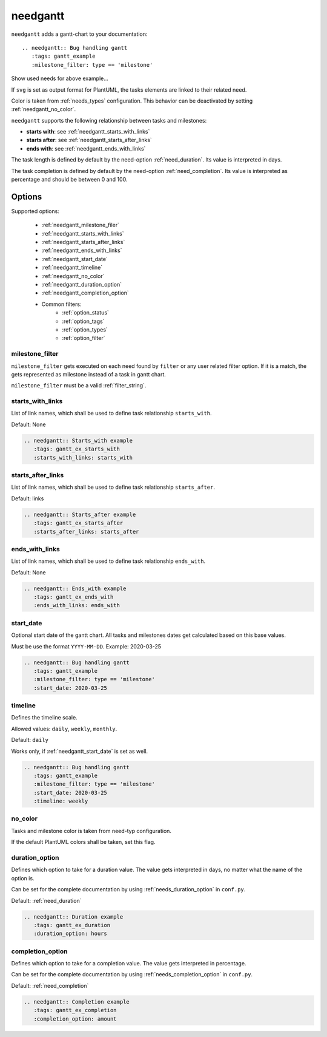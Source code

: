 .. _needgantt:

needgantt
=========

.. versionadded:: 0.5.5

``needgantt`` adds a gantt-chart to your documentation::

    .. needgantt:: Bug handling gantt
       :tags: gantt_example
       :milestone_filter: type == 'milestone'

.. needgantt:: Bug handling gantt
   :tags: gantt_example
   :milestone_filter: type == 'milestone'

.. container:: toggle

    .. container::  header

        Show used needs for above example...

    .. action:: Find & Report bug
       :id: ACT_BUG
       :tags: gantt_example
       :duration: 5

    .. action:: Analyse bug
       :id: ACT_BUG_ANALYSE
       :tags: gantt_example
       :links: ACT_BUG
       :duration: 7

    .. action:: Create solution ticket
       :id: ACT_TICKET
       :tags: gantt_example
       :links: ACT_BUG_ANALYSE
       :duration: 3

    .. action:: Work on solution ticket
       :id: ACT_TICKET_WORK
       :tags: gantt_example
       :links:  ACT_TICKET
       :duration: 7

    .. milestone:: Solution ticket closed
       :id: MS_TICKET_CLOSED
       :tags: gantt_example
       :links:  ACT_TICKET_WORK

    .. action:: Add solution to release plan
       :id: ACT_RELEASE_PLAN
       :tags: gantt_example
       :links:  MS_TICKET_CLOSED
       :duration: 1

    .. action:: Deploy release
       :id: ACT_DEPLOY
       :tags: gantt_example
       :links: ACT_RELEASE_PLAN
       :duration: 2

    .. action:: Test release
       :id: ACT_TEST
       :tags: gantt_example
       :links: ACT_DEPLOY
       :duration: 12
       :completion: 80%

    .. milestone:: Bug solved
       :id: MS_BUG_SOLVED
       :tags: gantt_example
       :links: ACT_TEST

If ``svg`` is set as output format for PlantUML, the tasks elements are linked to their related need.

Color is taken from :ref:`needs_types` configuration.
This behavior can be deactivated by setting :ref:`needgantt_no_color`.

``needgantt`` supports the following relationship between tasks and milestones:

* **starts with**: see :ref:`needgantt_starts_with_links`
* **starts after**: see :ref:`needgantt_starts_after_links`
* **ends with**: see :ref:`needgantt_ends_with_links`

The task length is defined by default by the need-option :ref:`need_duration`.
Its value is interpreted in days.

The task completion is defined by default by the need-option :ref:`need_completion`.
Its value is interpreted as percentage and should be between 0 and 100.

Options
-------


Supported options:

 * :ref:`needgantt_milestone_filer`
 * :ref:`needgantt_starts_with_links`
 * :ref:`needgantt_starts_after_links`
 * :ref:`needgantt_ends_with_links`
 * :ref:`needgantt_start_date`
 * :ref:`needgantt_timeline`
 * :ref:`needgantt_no_color`
 * :ref:`needgantt_duration_option`
 * :ref:`needgantt_completion_option`
 * Common filters:
    * :ref:`option_status`
    * :ref:`option_tags`
    * :ref:`option_types`
    * :ref:`option_filter`

.. _needgantt_milestone_filer:

milestone_filter
~~~~~~~~~~~~~~~~

``milestone_filter`` gets executed on each need found by ``filter`` or any user related filter option.
If it is a match, the gets represented as milestone instead of a task in gantt chart.

``milestone_filter`` must be a valid :ref:`filter_string`.

.. _needgantt_starts_with_links:

starts_with_links
~~~~~~~~~~~~~~~~~

List of link names, which shall be used to define task relationship ``starts_with``.

Default: None

.. code-block:: rst

   .. needgantt:: Starts_with example
      :tags: gantt_ex_starts_with
      :starts_with_links: starts_with

.. needgantt:: Starts_with example
   :tags: gantt_ex_starts_with
   :starts_with_links: starts_with

.. action:: Create example
   :id: ACT_CREATE_EX_SW
   :tags: gantt_ex_starts_with
   :duration: 12

.. action:: Read example
   :id: ACT_READ_EX_SW
   :tags: gantt_ex_starts_with
   :links: ACT_CREATE_EX_SW
   :duration: 8

.. action:: Understand example
   :id: ACT_UNDERSTAND_EX_SW
   :tags: gantt_ex_starts_with
   :starts_with: ACT_READ_EX_SW
   :duration: 12

.. _needgantt_starts_after_links:

starts_after_links
~~~~~~~~~~~~~~~~~~

List of link names, which shall be used to define task relationship ``starts_after``.

Default: links

.. code-block:: rst

   .. needgantt:: Starts_after example
      :tags: gantt_ex_starts_after
      :starts_after_links: starts_after

.. needgantt:: Starts_with example
   :tags: gantt_ex_starts_after
   :starts_after_links: starts_after

.. action:: Create example
   :id: ACT_CREATE_EX_SA
   :tags: gantt_ex_starts_after
   :duration: 12

.. action:: Read example
   :id: ACT_READ_EX_SA
   :tags: gantt_ex_starts_after
   :starts_after: ACT_CREATE_EX_SA
   :duration: 8

.. _needgantt_ends_with_links:

ends_with_links
~~~~~~~~~~~~~~~

List of link names, which shall be used to define task relationship ``ends_with``.

Default: None

.. code-block:: rst

   .. needgantt:: Ends_with example
      :tags: gantt_ex_ends_with
      :ends_with_links: ends_with

.. needgantt:: Ends_with example
   :tags: gantt_ex_ends_with
   :ends_with_links: ends_with

.. action:: Create example
   :id: ACT_CREATE_EX_EW
   :tags: gantt_ex_ends_with
   :duration: 12

.. action:: Read example
   :id: ACT_READ_EX_EW
   :tags: gantt_ex_ends_with
   :ends_with: ACT_CREATE_EX_EW
   :duration: 8

.. _needgantt_start_date:

start_date
~~~~~~~~~~~

Optional start date of the gantt chart.
All tasks and milestones dates get calculated based on this base values.

Must be use the format ``YYYY-MM-DD``. Example: 2020-03-25

.. code-block:: rst

   .. needgantt:: Bug handling gantt
      :tags: gantt_example
      :milestone_filter: type == 'milestone'
      :start_date: 2020-03-25

.. needgantt:: Bug handling gantt
   :tags: gantt_example
   :milestone_filter: type == 'milestone'
   :start_date: 2020-03-25


.. _needgantt_timeline:

timeline
~~~~~~~~

Defines the timeline scale.

Allowed values: ``daily``, ``weekly``, ``monthly``.

Default: ``daily``

Works only, if :ref:`needgantt_start_date` is set as well.

.. code-block:: rst

   .. needgantt:: Bug handling gantt
      :tags: gantt_example
      :milestone_filter: type == 'milestone'
      :start_date: 2020-03-25
      :timeline: weekly

.. needgantt:: Bug handling gantt
   :tags: gantt_example
   :milestone_filter: type == 'milestone'
   :start_date: 2020-03-25
   :timeline: weekly

.. _needgantt_no_color:

no_color
~~~~~~~~

Tasks and milestone color is taken from need-typ configuration.

If the default PlantUML colors shall be taken, set this flag.

.. needgantt:: Bug handling gantt
   :tags: gantt_example
   :milestone_filter: type == 'milestone'
   :no_color:

.. _needgantt_duration_option:

duration_option
~~~~~~~~~~~~~~~

Defines which option to take for a duration value.
The value gets interpreted in days, no matter what the name of the option is.

Can be set for the complete documentation by using :ref:`needs_duration_option` in ``conf.py``.

Default: :ref:`need_duration`

.. code-block:: rst

   .. needgantt:: Duration example
      :tags: gantt_ex_duration
      :duration_option: hours

.. needgantt:: Duration example
   :tags: gantt_ex_duration
   :duration_option: hours

.. action:: Create example
   :id: ACT_CREATE_EX
   :tags: gantt_ex_duration
   :hours: 12

.. action:: Read example
   :id: ACT_READ_EX
   :tags: gantt_ex_duration
   :links: ACT_CREATE_EX
   :hours: 3
   :duration: 100


   ``duration`` option gets ignored in the above ``needgantt``.


.. _needgantt_completion_option:

completion_option
~~~~~~~~~~~~~~~~~

Defines which option to take for a completion value.
The value gets interpreted in percentage.

Can be set for the complete documentation by using :ref:`needs_completion_option` in ``conf.py``.

Default: :ref:`need_completion`

.. code-block:: rst

   .. needgantt:: Completion example
      :tags: gantt_ex_completion
      :completion_option: amount

.. needgantt:: Completion example
   :tags: gantt_ex_completion
   :completion_option: amount

.. action:: Create example
   :id: ACT_CREATE_EX_C
   :tags: gantt_ex_completion
   :duration: 12
   :amount: 90%


.. action:: Read example
   :id: ACT_READ_EX_C
   :tags: gantt_ex_completion
   :links: ACT_CREATE_EX_C
   :duration: 12
   :amount: 40